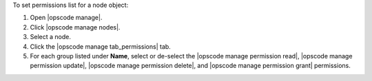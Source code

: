 .. This is an included how-to. 


To set permissions list for a node object:

#. Open |opscode manage|.
#. Click |opscode manage nodes|.
#. Select a node.
#. Click the |opscode manage tab_permissions| tab.
#. For each group listed under **Name**, select or de-select the |opscode manage permission read|, |opscode manage permission update|, |opscode manage permission delete|, and |opscode manage permission grant| permissions.
